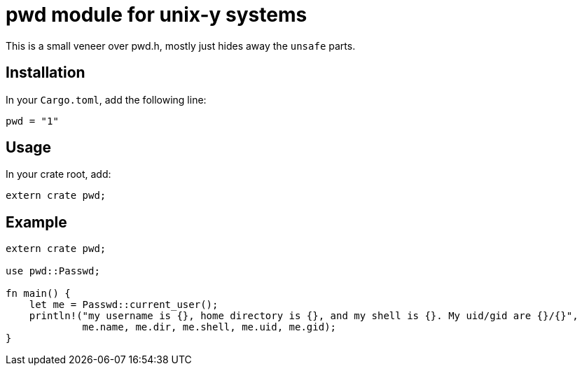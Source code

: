 = pwd module for unix-y systems

This is a small veneer over pwd.h, mostly just hides away the `unsafe` parts.

== Installation

In your `Cargo.toml`, add the following line:

[source="rust"]
----
pwd = "1"
----

== Usage

In your crate root, add:

[source="rust"]
----
extern crate pwd;
----

== Example

[source="rust"]
----
extern crate pwd;

use pwd::Passwd;

fn main() {
    let me = Passwd::current_user();
    println!("my username is {}, home directory is {}, and my shell is {}. My uid/gid are {}/{}",
             me.name, me.dir, me.shell, me.uid, me.gid);
}
----

